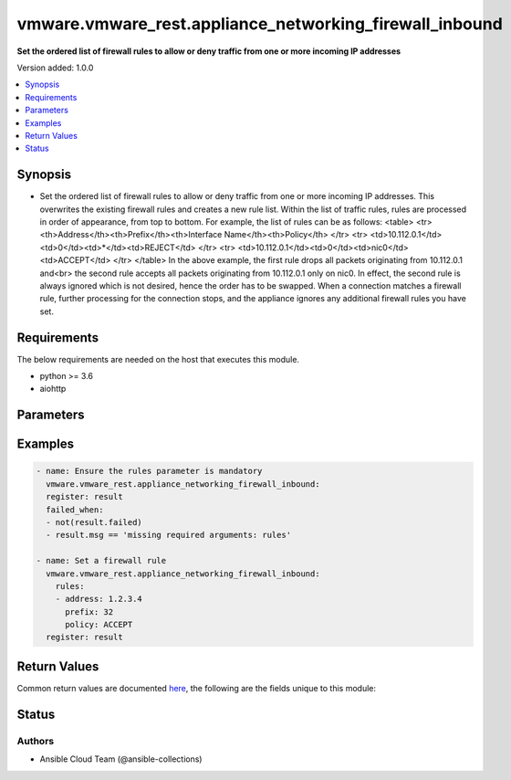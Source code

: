.. _vmware.vmware_rest.appliance_networking_firewall_inbound_module:


********************************************************
vmware.vmware_rest.appliance_networking_firewall_inbound
********************************************************

**Set the ordered list of firewall rules to allow or deny traffic from one or more incoming IP addresses**


Version added: 1.0.0

.. contents::
   :local:
   :depth: 1


Synopsis
--------
- Set the ordered list of firewall rules to allow or deny traffic from one or more incoming IP addresses. This overwrites the existing firewall rules and creates a new rule list. Within the list of traffic rules, rules are processed in order of appearance, from top to bottom. For example, the list of rules can be as follows: <table> <tr> <th>Address</th><th>Prefix</th><th>Interface Name</th><th>Policy</th> </tr> <tr> <td>10.112.0.1</td><td>0</td><td>*</td><td>REJECT</td> </tr> <tr> <td>10.112.0.1</td><td>0</td><td>nic0</td><td>ACCEPT</td> </tr> </table> In the above example, the first rule drops all packets originating from 10.112.0.1 and<br> the second rule accepts all packets originating from 10.112.0.1 only on nic0. In effect, the second rule is always ignored which is not desired, hence the order has to be swapped. When a connection matches a firewall rule, further processing for the connection stops, and the appliance ignores any additional firewall rules you have set.



Requirements
------------
The below requirements are needed on the host that executes this module.

- python >= 3.6
- aiohttp


Parameters
----------

.. raw:: html

    <table  border=0 cellpadding=0 class="documentation-table">
        <tr>
            <th colspan="1">Parameter</th>
            <th>Choices/<font color="blue">Defaults</font></th>
            <th width="100%">Comments</th>
        </tr>
            <tr>
                <td colspan="1">
                    <div class="ansibleOptionAnchor" id="parameter-"></div>
                    <b>rules</b>
                    <a class="ansibleOptionLink" href="#parameter-" title="Permalink to this option"></a>
                    <div style="font-size: small">
                        <span style="color: purple">list</span>
                         / <span style="color: purple">elements=dictionary</span>
                         / <span style="color: red">required</span>
                    </div>
                </td>
                <td>
                </td>
                <td>
                        <div>List of address-based firewall rules. This parameter is mandatory.</div>
                        <div>Valid attributes are:</div>
                        <div>- <code>address</code> (str): IPv4 or IPv6 address.</div>
                        <div>This key is required.</div>
                        <div>- <code>prefix</code> (int): CIDR prefix used to mask address. For example, an IPv4 prefix of 24 ignores the low-order 8 bits of address.</div>
                        <div>This key is required.</div>
                        <div>- <code>policy</code> (str): {@name Policy} Defines firewall rule policies.</div>
                        <div>This key is required.</div>
                        <div>- Accepted values:</div>
                        <div>- IGNORE</div>
                        <div>- ACCEPT</div>
                        <div>- REJECT</div>
                        <div>- RETURN</div>
                        <div>- <code>interface_name</code> (str): The interface to which this rule applies. An empty string indicates that the rule applies to all interfaces.</div>
                </td>
            </tr>
            <tr>
                <td colspan="1">
                    <div class="ansibleOptionAnchor" id="parameter-"></div>
                    <b>state</b>
                    <a class="ansibleOptionLink" href="#parameter-" title="Permalink to this option"></a>
                    <div style="font-size: small">
                        <span style="color: purple">string</span>
                    </div>
                </td>
                <td>
                        <ul style="margin: 0; padding: 0"><b>Choices:</b>
                                    <li><div style="color: blue"><b>set</b>&nbsp;&larr;</div></li>
                        </ul>
                </td>
                <td>
                </td>
            </tr>
            <tr>
                <td colspan="1">
                    <div class="ansibleOptionAnchor" id="parameter-"></div>
                    <b>vcenter_hostname</b>
                    <a class="ansibleOptionLink" href="#parameter-" title="Permalink to this option"></a>
                    <div style="font-size: small">
                        <span style="color: purple">string</span>
                         / <span style="color: red">required</span>
                    </div>
                </td>
                <td>
                </td>
                <td>
                        <div>The hostname or IP address of the vSphere vCenter</div>
                        <div>If the value is not specified in the task, the value of environment variable <code>VMWARE_HOST</code> will be used instead.</div>
                </td>
            </tr>
            <tr>
                <td colspan="1">
                    <div class="ansibleOptionAnchor" id="parameter-"></div>
                    <b>vcenter_password</b>
                    <a class="ansibleOptionLink" href="#parameter-" title="Permalink to this option"></a>
                    <div style="font-size: small">
                        <span style="color: purple">string</span>
                         / <span style="color: red">required</span>
                    </div>
                </td>
                <td>
                </td>
                <td>
                        <div>The vSphere vCenter username</div>
                        <div>If the value is not specified in the task, the value of environment variable <code>VMWARE_PASSWORD</code> will be used instead.</div>
                </td>
            </tr>
            <tr>
                <td colspan="1">
                    <div class="ansibleOptionAnchor" id="parameter-"></div>
                    <b>vcenter_rest_log_file</b>
                    <a class="ansibleOptionLink" href="#parameter-" title="Permalink to this option"></a>
                    <div style="font-size: small">
                        <span style="color: purple">string</span>
                    </div>
                </td>
                <td>
                </td>
                <td>
                        <div>You can use this optional parameter to set the location of a log file.</div>
                        <div>This file will be used to record the HTTP REST interaction.</div>
                        <div>The file will be stored on the host that run the module.</div>
                        <div>If the value is not specified in the task, the value of</div>
                        <div>environment variable <code>VMWARE_REST_LOG_FILE</code> will be used instead.</div>
                </td>
            </tr>
            <tr>
                <td colspan="1">
                    <div class="ansibleOptionAnchor" id="parameter-"></div>
                    <b>vcenter_username</b>
                    <a class="ansibleOptionLink" href="#parameter-" title="Permalink to this option"></a>
                    <div style="font-size: small">
                        <span style="color: purple">string</span>
                         / <span style="color: red">required</span>
                    </div>
                </td>
                <td>
                </td>
                <td>
                        <div>The vSphere vCenter username</div>
                        <div>If the value is not specified in the task, the value of environment variable <code>VMWARE_USER</code> will be used instead.</div>
                </td>
            </tr>
            <tr>
                <td colspan="1">
                    <div class="ansibleOptionAnchor" id="parameter-"></div>
                    <b>vcenter_validate_certs</b>
                    <a class="ansibleOptionLink" href="#parameter-" title="Permalink to this option"></a>
                    <div style="font-size: small">
                        <span style="color: purple">boolean</span>
                    </div>
                </td>
                <td>
                        <ul style="margin: 0; padding: 0"><b>Choices:</b>
                                    <li>no</li>
                                    <li><div style="color: blue"><b>yes</b>&nbsp;&larr;</div></li>
                        </ul>
                </td>
                <td>
                        <div>Allows connection when SSL certificates are not valid. Set to <code>false</code> when certificates are not trusted.</div>
                        <div>If the value is not specified in the task, the value of environment variable <code>VMWARE_VALIDATE_CERTS</code> will be used instead.</div>
                </td>
            </tr>
    </table>
    <br/>




Examples
--------

.. code-block:: yaml

    - name: Ensure the rules parameter is mandatory
      vmware.vmware_rest.appliance_networking_firewall_inbound:
      register: result
      failed_when:
      - not(result.failed)
      - result.msg == 'missing required arguments: rules'

    - name: Set a firewall rule
      vmware.vmware_rest.appliance_networking_firewall_inbound:
        rules:
        - address: 1.2.3.4
          prefix: 32
          policy: ACCEPT
      register: result



Return Values
-------------
Common return values are documented `here <https://docs.ansible.com/ansible/latest/reference_appendices/common_return_values.html#common-return-values>`_, the following are the fields unique to this module:

.. raw:: html

    <table border=0 cellpadding=0 class="documentation-table">
        <tr>
            <th colspan="1">Key</th>
            <th>Returned</th>
            <th width="100%">Description</th>
        </tr>
            <tr>
                <td colspan="1">
                    <div class="ansibleOptionAnchor" id="return-"></div>
                    <b>failed_when_result</b>
                    <a class="ansibleOptionLink" href="#return-" title="Permalink to this return value"></a>
                    <div style="font-size: small">
                      <span style="color: purple">integer</span>
                    </div>
                </td>
                <td>On success</td>
                <td>
                            <div>Ensure the rules parameter is mandatory</div>
                    <br/>
                </td>
            </tr>
            <tr>
                <td colspan="1">
                    <div class="ansibleOptionAnchor" id="return-"></div>
                    <b>msg</b>
                    <a class="ansibleOptionLink" href="#return-" title="Permalink to this return value"></a>
                    <div style="font-size: small">
                      <span style="color: purple">string</span>
                    </div>
                </td>
                <td>On success</td>
                <td>
                            <div>Ensure the rules parameter is mandatory</div>
                    <br/>
                        <div style="font-size: smaller"><b>Sample:</b></div>
                        <div style="font-size: smaller; color: blue; word-wrap: break-word; word-break: break-all;">missing required arguments: rules</div>
                </td>
            </tr>
    </table>
    <br/><br/>


Status
------


Authors
~~~~~~~

- Ansible Cloud Team (@ansible-collections)
